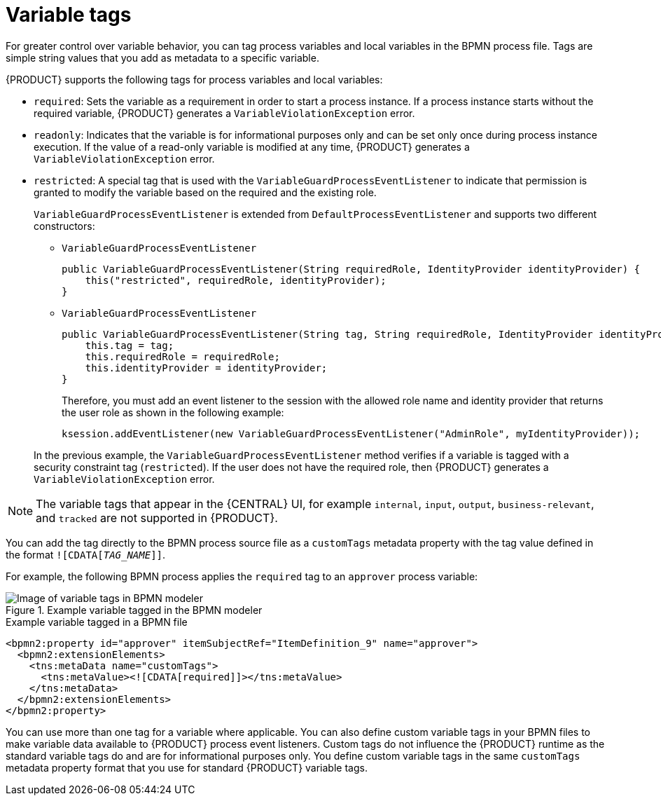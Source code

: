 [id="con-variable-tags_{context}"]
= Variable tags

For greater control over variable behavior, you can tag process variables and local variables in the BPMN process file. Tags are simple string values that you add as metadata to a specific variable.

{PRODUCT} supports the following tags for process variables and local variables:

* `required`: Sets the variable as a requirement in order to start a process instance. If a process instance starts without the required variable, {PRODUCT} generates a `VariableViolationException` error.
* `readonly`: Indicates that the variable is for informational purposes only and can be set only once during process instance execution. If the value of a read-only variable is modified at any time, {PRODUCT} generates a `VariableViolationException` error.
* `restricted`: A special tag that is used with the `VariableGuardProcessEventListener` to indicate that permission is granted to modify the variable based on the required and the existing role.
+
`VariableGuardProcessEventListener` is extended from `DefaultProcessEventListener` and supports two different constructors:

** `VariableGuardProcessEventListener`
+
[source,java]
----
public VariableGuardProcessEventListener(String requiredRole, IdentityProvider identityProvider) {
    this("restricted", requiredRole, identityProvider);
}
----

** `VariableGuardProcessEventListener`
+
[source,java]
----
public VariableGuardProcessEventListener(String tag, String requiredRole, IdentityProvider identityProvider) {
    this.tag = tag;
    this.requiredRole = requiredRole;
    this.identityProvider = identityProvider;
}
----

+
Therefore, you must add an event listener to the session with the allowed role name and identity provider that returns the user role as shown in the following example:

+
[source,java]
----
ksession.addEventListener(new VariableGuardProcessEventListener("AdminRole", myIdentityProvider));
----

+
In the previous example, the `VariableGuardProcessEventListener` method verifies if a variable is tagged with a security constraint tag (`restricted`). If the user does not have the required role, then {PRODUCT} generates a `VariableViolationException` error.

NOTE: The variable tags that appear in the {CENTRAL} UI, for example `internal`, `input`, `output`, `business-relevant`, and `tracked` are not supported in {PRODUCT}.

You can add the tag directly to the BPMN process source file as a `customTags` metadata property with the tag value defined in the format `![CDATA[__TAG_NAME__]]`.

For example, the following BPMN process applies the `required` tag to an `approver` process variable:

.Example variable tagged in the BPMN modeler
image::BPMN2/bpmn-variable-tags-ui.png[Image of variable tags in BPMN modeler]

.Example variable tagged in a BPMN file
[source,xml]
----
<bpmn2:property id="approver" itemSubjectRef="ItemDefinition_9" name="approver">
  <bpmn2:extensionElements>
    <tns:metaData name="customTags">
      <tns:metaValue><![CDATA[required]]></tns:metaValue>
    </tns:metaData>
  </bpmn2:extensionElements>
</bpmn2:property>
----

You can use more than one tag for a variable where applicable. You can also define custom variable tags in your BPMN files to make variable data available to {PRODUCT} process event listeners. Custom tags do not influence the {PRODUCT} runtime as the standard variable tags do and are for informational purposes only. You define custom variable tags in the same `customTags` metadata property format that you use for standard {PRODUCT} variable tags.
